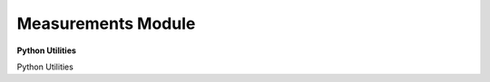===================
Measurements Module
===================

**Python Utilities**

Python Utilities
